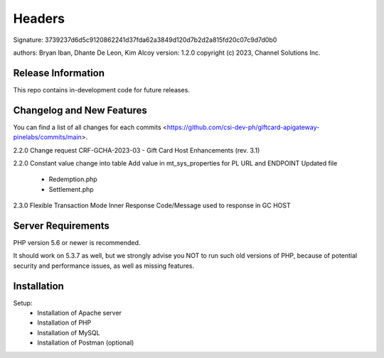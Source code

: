 ######################
Headers
######################
Signature: 3739237d6d5c9120862241d37fda62a3849d120d7b2d2a815fd20c07c9d7d0b0

authors: Bryan Iban, Dhante De Leon, Kim Alcoy
version: 1.2.0
copyright (c) 2023, Channel Solutions Inc.

*******************
Release Information
*******************

This repo contains in-development code for future releases.

**************************
Changelog and New Features
**************************

You can find a list of all changes for each commits <https://github.com/csi-dev-ph/giftcard-apigateway-pinelabs/commits/main>.

2.2.0
Change request CRF-GCHA-2023-03 - Gift Card Host Enhancements (rev. 3.1)

2.2.0
Constant value change into table
Add value in mt_sys_properties for PL URL and ENDPOINT
Updated file
	- Redemption.php
	- Settlement.php

2.3.0
Flexible Transaction Mode 
Inner Response Code/Message used to response in GC HOST

	

*******************
Server Requirements
*******************

PHP version 5.6 or newer is recommended.

It should work on 5.3.7 as well, but we strongly advise you NOT to run
such old versions of PHP, because of potential security and performance
issues, as well as missing features.

************
Installation
************

Setup:
 - Installation of Apache server
 - Installation of PHP
 - Installation of MySQL
 - Installation of Postman (optional)

